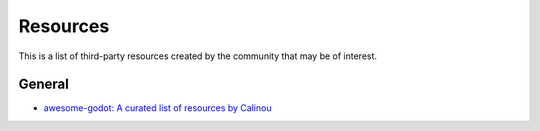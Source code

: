 .. _doc_community_resources:

Resources
=========

This is a list of third-party resources created by the community that may be of interest.

General
---------------

- `awesome-godot: A curated list of resources by Calinou <https://github.com/Calinou/awesome-godot>`_
